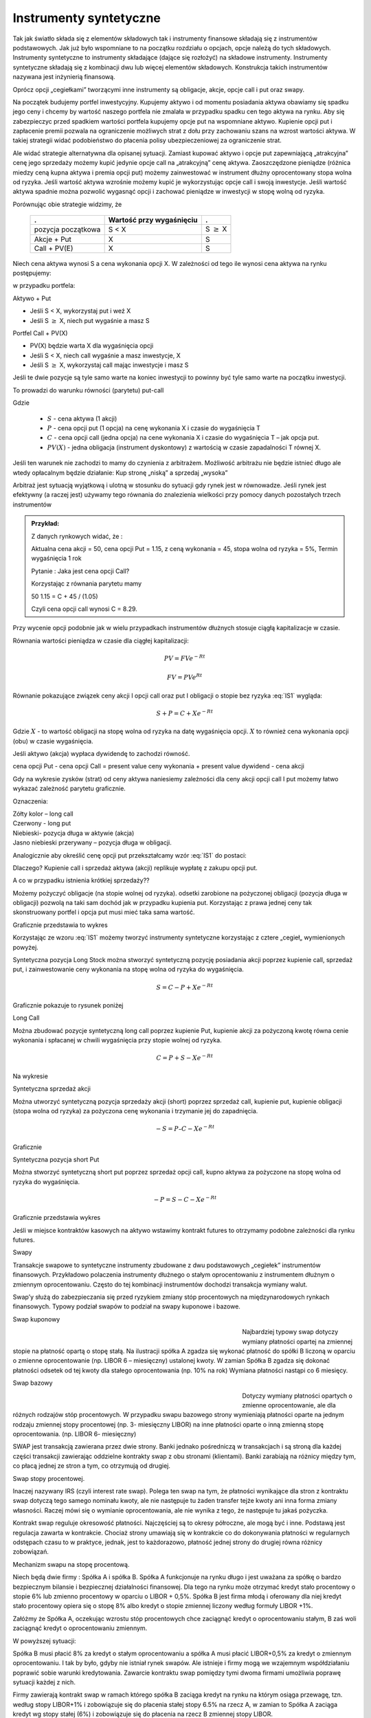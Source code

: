 ﻿Instrumenty syntetyczne
=======================

Tak jak światło składa się z elementów składowych tak i instrumenty
finansowe składają się z instrumentów podstawowych. Jak już było
wspomniane to na początku rozdziału o opcjach, opcje należą do tych
składowych. Instrumenty syntetyczne to instrumenty składające (dające
się rozłożyć) na składowe instrumenty. Instrumenty syntetyczne
składają się z kombinacji dwu lub więcej elementów
składowych. Konstrukcja takich instrumentów nazywana jest inżynierią
finansową.

Oprócz opcji „cegiełkami” tworzącymi inne instrumenty są obligacje,
akcje, opcje call i put oraz swapy.

Na początek budujemy portfel inwestycyjny. Kupujemy aktywo i od
momentu posiadania aktywa obawiamy się spadku jego ceny i chcemy by
wartość naszego portfela nie zmalała w przypadku spadku cen tego
aktywa na rynku. Aby się zabezpieczyc przed spadkiem wartości portfela
kupujemy opcje put na wspomniane aktywo.  Kupienie opcji put i
zapłacenie premii pozwala na ograniczenie możliwych strat z dołu przy
zachowaniu szans na wzrost wartości aktywa. W takiej strategii widać
podobieństwo do płacenia polisy ubezpieczeniowej za ograniczenie
strat.

Ale widać strategie alternatywna dla opisanej sytuacji.  Zamiast
kupować aktywo i opcje put zapewniającą „atrakcyjna” cenę jego
sprzedaży możemy kupić jedynie opcje call na „atrakcyjną” cenę aktywa.
Zaoszczędzone pieniądze (różnica miedzy ceną kupna aktywa i premia
opcji put) możemy zainwestować w instrument dłużny oprocentowany stopa
wolna od ryzyka.  Jeśli wartość aktywa wzrośnie możemy kupić je
wykorzystując opcje call i swoją inwestycje. Jeśli wartość aktywa
spadnie można pozwolić wygasnąć opcji i zachować pieniądze w
inwestycji w stopę wolną od ryzyka.

Porównując obie strategie widzimy, że 

    ====================	========================	=================
    .				Wartość przy wygaśnięciu	.
    ====================	========================	=================
    pozycja początkowa		S < X				S :math:`\geq` X
    Akcje + Put			X				S
    Call + PV(E)		X				S
    ====================	========================	=================


Niech cena aktywa wynosi S a cena wykonania opcji X.  W zależności od
tego ile wynosi cena aktywa na rynku postępujemy:

w przypadku portfela:

Aktywo + Put

- Jeśli S < X, wykorzystaj put i weź X
- Jeśli S :math:`\geq` X, niech put wygaśnie a masz S

Portfel  Call + PV(X)

- PV(X) będzie warta X dla wygaśnięcia opcji 
- Jeśli S < X, niech call wygaśnie a masz inwestycje, X
- Jeśli S :math:`\geq` X, wykorzystaj call mając inwestycje i masz  S

Jeśli te dwie pozycje są tyle samo warte na koniec inwestycji to
powinny być tyle samo warte na początku inwestycji.

To prowadzi do warunku równości (parytetu) put-call 

.. math::
   :label: IS1

   S + P = C + PV(X)


Gdzie

 - :math:`S` - cena aktywa (1 akcji)
 - :math:`P` - cena opcji put (1 opcja) na cenę wykonania X i czasie do wygaśnięcia T
 - :math:`C` - cena opcji  call (jedna  opcja)  na cene wykonania X i czasie do wygaśnięcia T – jak opcja put.
 - :math:`PV(X)` - jedna obligacja (instrument dyskontowy) z wartością w czasie zapadalności T równej X.

Jeśli ten warunek nie zachodzi to mamy do czynienia z arbitrażem.
Możliwość arbitrażu nie będzie istnieć długo ale wtedy opłacalnym
będzie działanie: Kup stronę „niską” a sprzedaj „wysoka”

Arbitraż jest sytuacją wyjątkową i ulotną w stosunku do sytuacji gdy
rynek jest w równowadze.  Jeśli rynek jest efektywny (a raczej jest)
używamy tego równania do znalezienia wielkości przy pomocy danych
pozostałych trzech instrumentów

.. admonition:: Przykład:

    Z danych rynkowych widać, że :

    Aktualna cena akcji = 50, cena opcji Put = 1.15, z ceną wykonania
    = 45, stopa wolna od ryzyka = 5%, Termin wygaśnięcia 1 rok

    Pytanie : Jaka jest cena  opcji Call?

    Korzystając z równania parytetu mamy 

    50  1.15 = C + 45 / (1.05)

    Czyli cena opcji call wynosi  C = 8.29. 



Przy wycenie opcji podobnie jak w wielu przypadkach instrumentów
dłużnych stosuje ciągłą kapitalizacje w czasie.

Równania wartości pieniądza w czasie dla ciągłej kapitalizacji:

.. math::

   PV = FVe^{-Rt} 

   FV = PVe^{Rt} 


Równanie pokazujące związek ceny akcji I opcji call oraz put I
obligacji o stopie bez ryzyka :eq:`IS1` wygląda:

.. math::

   S + P = C + Xe^{-Rt} 


Gdzie :math:`X` - to wartość obligacji na stopę wolna od ryzyka na datę
wygaśnięcia opcji. :math:`X` to również cena wykonania opcji (obu) w czasie
wygaśnięcia.

Jeśli aktywo (akcja) wypłaca dywidendę to zachodzi równość.


cena opcji Put - cena opcji Call  = present value ceny wykonania  + present value dywidend  - cena akcji 


Gdy na wykresie zysków (strat) od ceny aktywa naniesiemy zależności
dla ceny akcji opcji call I put możemy łatwo wykazać zależność
parytetu graficznie.

.. image


Oznaczenia:

| Zółty kolor – long call
| Czerwony  - long put
| Niebieski- pozycja długa w aktywie (akcja)
| Jasno niebieski przerywany – pozycja długa w obligacji.

Analogicznie aby określić cenę opcji put przekształcamy wzór :eq:`IS1`
do postaci:

.. math::
   :label: IS2

   P = C – S + Xe^{-Rt}


Dlaczego?  Kupienie call i sprzedaż aktywa (akcji) replikuje wypłatę z
zakupu opcji put.

A co w przypadku istnienia krótkiej sprzedaży??

Możemy pożyczyć obligacje (na stopie wolnej od ryzyka). odsetki
zarobione na pożyczonej obligacji (pozycja długa w obligacji) pozwolą
na taki sam dochód jak w przypadku kupienia put. Korzystając z prawa
jednej ceny tak skonstruowany portfel i opcja put musi mieć taka sama
wartość.

Graficznie przedstawia to wykres

.. image


Korzystając ze wzoru :eq:`IS1` możemy tworzyć instrumenty syntetyczne
korzystając z cztere „cegieł„ wymienionych powyżej.

Syntetyczna pozycja Long Stock można stworzyć syntetyczną pozycję
posiadania akcji poprzez kupienie call, sprzedaż put, i zainwestowanie
ceny wykonania na stopę wolna od ryzyka do wygaśnięcia.

.. math::

   S = C - P + Xe^{-Rt}


Graficznie  pokazuje to rysunek poniżej 

.. image


Long Call

Można zbudować pozycje syntetyczną  long call poprzez kupienie Put, kupienie akcji za pożyczoną kwotę równa cenie wykonania i spłacanej w chwili wygaśnięcia przy stopie wolnej od ryzyka.  

.. math::

   C = P+ S - Xe^{-Rt}


Na wykresie 

.. image


Syntetyczna sprzedaż  akcji  

Można utworzyć syntetyczną pozycja sprzedaży akcji  (short) poprzez sprzedaż call, kupienie put,  kupienie obligacji (stopa wolna od ryzyka) za pożyczona  cenę wykonania  i trzymanie jej do zapadnięcia. 

.. math::

   -S =  P – C - Xe^{-Rt}


Graficznie

.. image


Syntetyczna pozycja short Put

Można stworzyć syntetyczną short put poprzez sprzedaż opcji  call, kupno aktywa za pożyczone na stopę wolna od ryzyka do wygaśnięcia. 

.. math::

   -P = S - C - Xe^{-Rt}


Graficznie przedstawia wykres

.. image


Jeśli  w miejsce  kontraktów  kasowych  na aktywo wstawimy  kontrakt futures to otrzymamy podobne zależności  dla rynku futures.

Swapy

Transakcje  swapowe to  syntetyczne instrumenty  zbudowane z dwu podstawowych „cegiełek”  instrumentów finansowych. Przykładowo  polaczenia instrumenty dłużnego o stałym oprocentowaniu z instrumentem dłużnym o zmiennym oprocentowaniu. Często do tej kombinacji instrumentów  dochodzi transakcja wymiany walut.

Swap’y służą do zabezpieczania się przed ryzykiem zmiany stóp procentowych na międzynarodowych rynkach finansowych. Typowy podział swapów to podział na swapy kuponowe i bazowe.

Swap kuponowy



.. figure:: figs/ARF2_swap_kuponowy.png
   :align: left
   :figwidth: 480px



Najbardziej typowy swap dotyczy wymiany płatności opartej na zmiennej stopie na płatność opartą o stopę stałą. Na ilustracji spółka A zgadza się wykonać płatność do spółki B liczoną w oparciu o zmienne oprocentowanie (np. LIBOR 6 – miesięczny) ustalonej kwoty. W zamian Spółka B zgadza się dokonać płatności odsetek od tej kwoty dla stałego oprocentowania (np. 10% na rok) Wymiana płatności nastąpi co 6 miesięcy. 

Swap  bazowy 

.. figure:: figs/ARF2_swap_bazowy.png
   :align: left
   :figwidth: 480px



Dotyczy wymiany płatności opartych o zmienne oprocentowanie, ale dla różnych rodzajów stóp procentowych. W przypadku swapu bazowego strony wymieniają płatności oparte na jednym rodzaju zmiennej stopy procentowej (np. 3- miesięczny LIBOR) na inne płatności oparte o inną zmienną stopę oprocentowania. (np. LIBOR 6- miesięczny) 

SWAP jest transakcją zawierana przez dwie strony. Banki jednako pośredniczą w transakcjach i są stroną dla każdej części transakcji zawierając oddzielne kontrakty swap z obu stronami (klientami). Banki zarabiają na różnicy między tym, co płacą jednej ze stron a tym, co otrzymują od drugiej. 

Swap stopy procentowej.


Inaczej nazywany IRS (czyli interest rate swap).  Polega ten swap na tym, że płatności wynikające dla stron z kontraktu swap dotyczą tego samego nominału kwoty, ale nie następuje tu żaden transfer tejże kwoty ani inna forma zmiany własności. Raczej mówi się o wymianie oprocentowania, ale nie wynika z tego, że następuje tu jakaś pożyczka. 

Kontrakt swap reguluje okresowość płatności. Najczęściej są to okresy półroczne, ale mogą być i inne. Podstawą jest regulacja zawarta w kontrakcie. Chociaż strony umawiają się w kontrakcie co do dokonywania płatności w regularnych odstępach czasu to w praktyce, jednak, jest to każdorazowo, płatność jednej strony do drugiej równa różnicy zobowiązań. 

Mechanizm  swapu  na stopę procentową.

Niech będą dwie firmy : Spółka A i spółka B. Spółka A  funkcjonuje na rynku długo  i jest uważana  za spółkę o  bardzo bezpiecznym  bilansie i bezpiecznej działalności finansowej. Dla tego na rynku  może otrzymać kredyt  stało procentowy o stopie 6% lub zmienno procentowy w oparciu o LIBOR + 0,5%. Spółka B  jest firma młodą i oferowany dla niej kredyt stało procentowy opiera się o stopę 8% albo kredyt o stopie zmiennej liczony według formuły LIBOR +1%.

Załóżmy że Spółka A, oczekując wzrostu stóp procentowych chce zaciągnąć kredyt o oprocentowaniu stałym, B zaś woli zaciągnąć kredyt o oprocentowaniu zmiennym.

W powyższej sytuacji:

Spółka B  musi płacić 8% za kredyt o stałym oprocentowaniu a spółka  A musi płacić LIBOR+0,5% za kredyt o zmiennym oprocentowaniu.  I tak by było, gdyby nie istniał rynek swapów. Ale istnieje i firmy mogą we wzajemnym współdziałaniu poprawić sobie warunki kredytowania. Zawarcie kontraktu swap pomiędzy tymi dwoma firmami umożliwia poprawę sytuacji każdej z nich.

Firmy zawierają kontrakt swap w ramach którego spółka B zaciąga kredyt na rynku na którym osiąga przewagę, tzn. według stopy LIBOR+1% i zobowiązuje się do płacenia stałej stopy 6.5% na rzecz A, w zamian to Spółka  A zaciąga kredyt wg stopy stałej (6%) i zobowiązuje się do płacenia na rzecz B zmiennej stopy LIBOR.

Czyli :					

.. figure:: figs/ARF2_swap_irs.png
   :align: center
   :figwidth: 680px


W wyniku zawartej transakcji Spółka **B płaci**:	-stałą stopę 6.5% 
							-LIBOR+1% 

Ale dostaje 						+LIBOR 

Czyli, w sumie płaci 7.5% odsetek wg stałej stopy procentowej 

Dzięki zastosowaniu takiego swapu firma B zaoszczędza 0.5% w stosunku do stopy oferowanej przez kredytodawcę.

Natomiast spółka **A płaci**:		-stałą stopę 6% 
					-LIBOR% 

Lecz dostaje od społki B  		+stałą stopę 6.5% 

w sumie płaci LIBOR-0.5% odsetek (zmienna stopa procentowa) 

Dzięki zastosowaniu takiego swapu firma A zaoszczędza 1% w stosunku do stopy oferowanej przez kredytodawcę. 

Znalezienie drugiej strony swapu często jest trudne. Trudność tą usuwa  pośrednik finansowy, który  niejako staje się strona dla  obu stron swapu. Pośrednik przejmuje na siebie ryzyko związane z niedotrzymaniem warunków umowy przez kontrahenta (ryzyko kredytowe), oraz może przejmować na siebie część ryzyka walutowego (w swapach walutowych).Żąda w zamian wynagrodzenia- czyli każda ze stron rezygnuje na rzecz pośrednika z części beneficjów swapu. 

Swap stopy procentowej ma podobną strukturę do kontraktu terminowego futures (forward) na stopę procentową,  w tym sensie, że przyszłe zobowiązania swapu są określane dzisiaj. 

Swap walutowy

W transakcji swapu walutowego (currency swap), strony wymieniają waluty po ustalonym kursie, Następnie w określonych okresach dokonują wzajemnie płatności odsetkowych w oparciu o wcześniej ustalone pary stóp procentowych. Na koniec, dokonują powtórnej wymiany do oryginalnych walut  w terminie zapadalności transakcji.  

W każdym swapie walutowym występują trzy ważne składowe:

- Kwota główna
- Kurs wymiany
- Dwie stopy oprocentowania

Na początku swapu strony „wymieniają się” Kwotą Główną. Wymiana może być zarówno rzeczywista jak i „teoretyczna” (fizyczna wymiana nie ma miejsca). Kurs wymiany – kurs spot. Znaczenie kwoty głównej jest istotne dla określenia wielkości odsetek i wielkości wtórnej wymiany pod koniec transakcji swap. *Końcowa wymiana następuje po kursie wymiany początkowej.*

Walutowy swap kuponowy.

Ten rodzaj swapu zwany powszechnie (*currency coupon swap*) (cross currency interest rate swap) jest złożeniem  swapu walutowego ze swapem  stopy procentowej.  Mechanizm swapu jest taki sam jak poprzednio. (Te same ruchy i zasady przepływu strumieni pieniężnych jak w swapie walutowym). Dodatkowo  zamieniane jest oprocentowanie o stopie stałej na zmienna, lub odwrotnie.

Przykład: Dolarowy kredyt o stałej stopie odsetek zamieniany jest  na  kredyt w Euro o zmiennym oprocentowaniu. 

Assets swap

Swap aktywów jest kombinacją  aktywów i swapu, tak by stworzyć syntetyczne aktywa. Przykładowo: aktywo stałego oprocentowania może zostać zamienione w aktywo o zmiennym oprocentowaniu wyceniane w tej samej lub innej  walucie. 

Przykład:

Strony transakcji : Fundusz inwestycyjny i bank.

Fundusz inwestycyjny zamierza kupić na rynku : albo obligacje o stałym oprocentowaniu o rentowności 5 % rocznie, albo papier o zmiennym oprocentowaniu wyceniany na poziomie LIBOR. 

Bank  jest zainteresowany posiadaniem obligacji stał.opr.-5 %, albo zamierza udzielić kredytu hipotecznego dla klienta na poziomie LIBOR + 0.5%.
Fundusz kupuje obligacje i „swapuje” ją z bankiem, bez pośrednika.

Mechanizm swapu:

- Fundusz: Kupuje obl. o rentowności			5%

   - Płaci do banku					-4,75%
   - Otrzymuje z banku					*LIBOR*

Czyli w wyniku  otrzymuje				LIBOR +0,25

Bank: Udziela kredytu hipotecznego o oprocentowaniu	LIBOR +0,5%

- Otrzymuje   od Funduszu				4,75%
- Płaci do funduszu					*-LIBOR*

Czyli w sumie otrzymuje					5,25%

W wyniku transakcji swapu z funduszem Bank wykreował syntetyczna obligacje stało procentowa o oprocentowaniu wyższym niż rynek a fundusz syntetyczny papier dłużny zmienno procentowy o rentowności wyższej niż rynek.

Swap a kontrakt forward

Swap to umowa stron  by wymienić się przepływami pieniężnymi w przyszłości. Umowa ta określa daty w których strumienie pieniężne będą płacone i sposób jak będą one liczone.  Kontrakt forward jest przykładem prostego swapu.  W przypadku kontraktu forward, następuje wymiana  przepływów pieniężnych w danej, konkretnej dacie w przyszłości.  W przypadku swapu przepływy występuje kilka razy w określonych datach w przyszłości.  Czyli ... innymi słowy, ... Możemy traktować swap jako syntetyczny  portfel kontraktów forward.

Swap jako para obligacji.

Jeśli kupujemy obligację, płacą  nam odsetki. Jeśli emitujemy  obligację, to my płacimy odsetki.  W prostym swap’ie, robimy  obie te rzeczy czyli płacimy stałe oprocentowanie fixed rate,  nam  płacą zmienne oprocentowanie, lub  odwrotnie.

Forward Rate Agreement (FRA)

Transakcja FRA to terminowa transakcja stopy procentowej polegająca na ustaleniu w dniu jej zawarcia wysokości stopy procentowej dla przyszłego okresu odsetkowego (np. za 6 miesięcy) w odniesieniu do kwoty nominalnej, bez faktycznego jej zaangażowania. Zysk, bądź strata wynikają z różnicy pomiędzy stopą procentową transakcji, a właściwą dla danego okresu odsetkowego stawką referencyjną.

FRA są równoważne kontraktom *forward* w krótkoterminowych *swap’ach* stopy procentowej. FRA są syntetycznymi kontraktami swap  kontraktów *forward* lub *futures*.

FRA jest umową stron aby wymienić się (swap)płatnościami wynikającymi ze stóp procentowych poprzez umówiony okres od pewnej daty w przyszłości. Jedna ze stron takiego kontraktu ustala sobie stałe oprocentowanie a druga zmienne. Kwota główna nie zostaje przesuwana” miedzy stronami, natomiast w dacie umowy jedna strona dokonuje wpłaty by skompensować drugiej stronie różnicę pomiędzy uzgodnionym oprocentowaniem  a stopą spot w dniu zawarcia. 

Swaption

Instrument finansowy, który jest opcją na zakup/sprzedaż swapu.  - Długa pozycja w opcji kupna daje prawo, ale nie obowiązek kupna swapu. - Posiadacz opcji sprzedaży może, ale nie musi sprzedać swap o określonych wcześniej cechach, po określonej cenie. 


